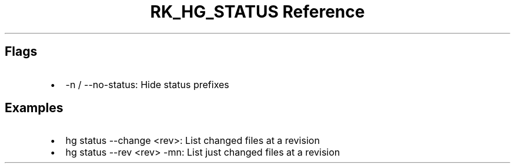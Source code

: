 .\" Automatically generated by Pandoc 3.6.3
.\"
.TH "RK_HG_STATUS Reference" "" "" ""
.SH Flags
.IP \[bu] 2
\f[CR]\-n\f[R] / \f[CR]\-\-no\-status\f[R]: Hide status prefixes
.SH Examples
.IP \[bu] 2
\f[CR]hg status \-\-change <rev>\f[R]: List changed files at a revision
.IP \[bu] 2
\f[CR]hg status \-\-rev <rev> \-mn\f[R]: List just changed files at a
revision

